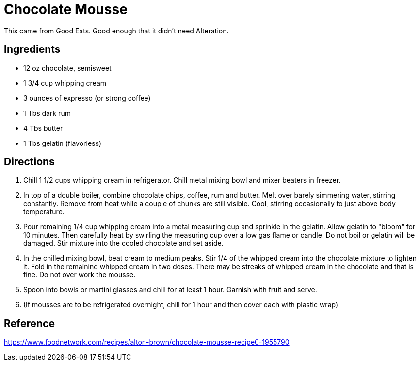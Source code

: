 = Chocolate Mousse
This came from Good Eats. Good enough that it didn't need Alteration.

== Ingredients

 * 12 oz chocolate, semisweet
 * 1 3/4 cup whipping cream
 * 3 ounces of expresso (or strong coffee)
 * 1 Tbs dark rum
 * 4 Tbs butter
 * 1 Tbs gelatin (flavorless)

== Directions
 1. Chill 1 1/2 cups whipping cream in refrigerator. Chill metal mixing bowl and mixer beaters in freezer.
 1. In top of a double boiler, combine chocolate chips, coffee, rum and butter. Melt over barely simmering water, stirring constantly. Remove from heat while a couple of chunks are still visible. Cool, stirring occasionally to just above body temperature.
 1. Pour remaining 1/4 cup whipping cream into a metal measuring cup and sprinkle in the gelatin. Allow gelatin to "bloom" for 10 minutes. Then carefully heat by swirling the measuring cup over a low gas flame or candle. Do not boil or gelatin will be damaged. Stir mixture into the cooled chocolate and set aside.
 1. In the chilled mixing bowl, beat cream to medium peaks. Stir 1/4 of the whipped cream into the chocolate mixture to lighten it. Fold in the remaining whipped cream in two doses. There may be streaks of whipped cream in the chocolate and that is fine. Do not over work the mousse.
 1. Spoon into bowls or martini glasses and chill for at least 1 hour. Garnish with fruit and serve.
 1. (If mousses are to be refrigerated overnight, chill for 1 hour and then cover each with plastic wrap)

== Reference
https://www.foodnetwork.com/recipes/alton-brown/chocolate-mousse-recipe0-1955790
